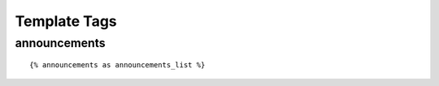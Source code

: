 .. _templatetags:

Template Tags
=============

announcements
-------------

::

    {% announcements as announcements_list %}

